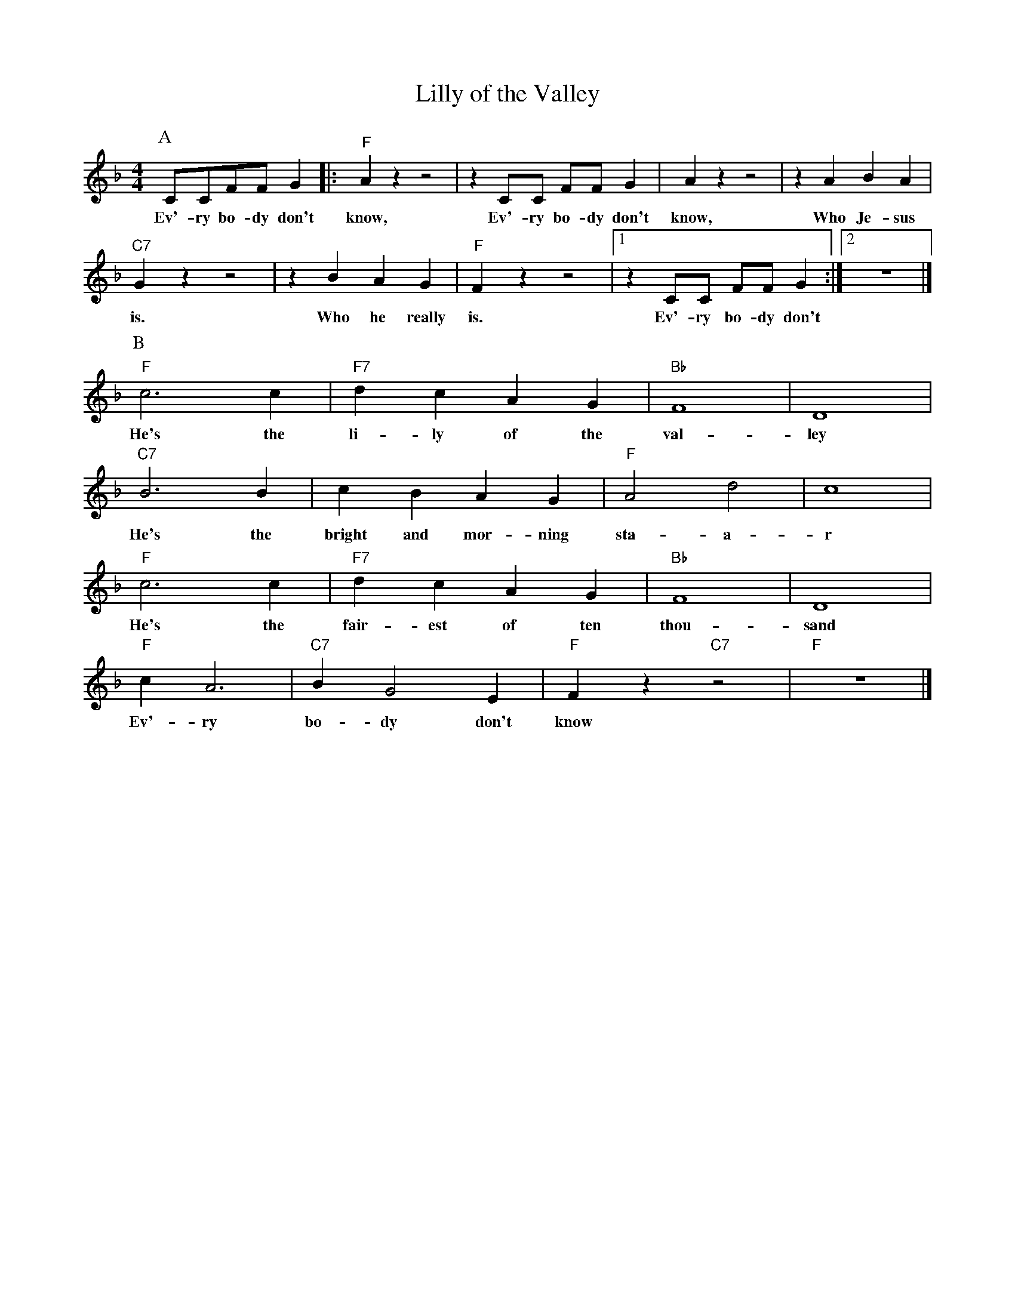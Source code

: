 X:1
T:Lilly of the Valley
M:4/4
L:1/8
N:Intro vamp on first chord, 1x singing, 1x collective
N:Rhytm break during solo's.
N:After solo's, 1x singing, 1x collective
R:Traditional
F:https://www.youtube.com/watch?v=3AgB9-riSSg
K:Dmin
P:A
CCFF G2 |: "F" A2 z2 z4| z2 CC FF G2 | A2 z2 z4 |z2 A2B2 A2 |
w:Ev'-ry bo-dy don't know, Ev'-ry bo-dy don't know, Who Je-sus
"C7" G2 z2 z4 | z2 B2 A2 G2 | "F" F2 z2 z4 |  [1 z2 CC FF G2 :|  [2 z8 |]
w:is. Who he really is. Ev'-ry bo-dy don't
P:B
"F" c6 c2 | "F7" d2 c2 A2 G2 | "Bb" F8 | D8 |
w:He's the li-ly of the val-ley
"C7" B6 B2 | c2 B2 A2 G2 | "F" A4 d4 | c8 |
w:He's the bright and mor-ning sta-a-r
"F" c6 c2 | "F7" d2 c2 A2 G2 | "Bb" F8 | D8 |
w:He's the fair-est of ten thou-sand
"F" c2 A6 | "C7" B2 G4 E2 | "F" F2 z2 "C7" z4 | "F" z8 |]
w:Ev'-ry bo-dy don't know
